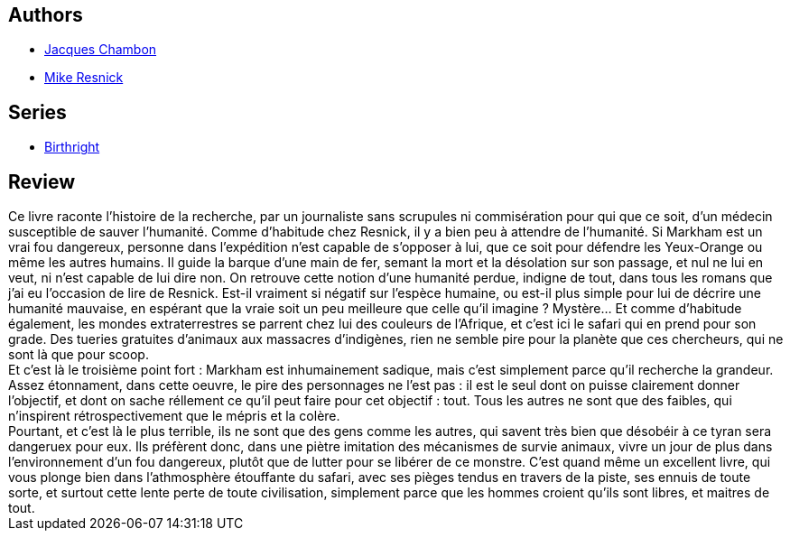 :jbake-type: post
:jbake-status: published
:jbake-title: Markham ou La dévoration
:jbake-tags:  humanité, noir, rayon-imaginaire, voyage, world-opera,_année_2002,_mois_août,_note_3,animaux,read
:jbake-date: 2002-08-26
:jbake-depth: ../../
:jbake-uri: goodreads/books/9782207249291.adoc
:jbake-bigImage: https://i.gr-assets.com/images/S/compressed.photo.goodreads.com/books/1334605482l/13604838._SX98_.jpg
:jbake-smallImage: https://i.gr-assets.com/images/S/compressed.photo.goodreads.com/books/1334605482l/13604838._SX50_.jpg
:jbake-source: https://www.goodreads.com/book/show/13604838
:jbake-style: goodreads goodreads-book

++++
<div class="book-description">

</div>
++++


## Authors
* link:../authors/70570.html[Jacques Chambon]
* link:../authors/54475.html[Mike Resnick]

## Series
* link:../series/Birthright.html[Birthright]

## Review

++++
Ce livre raconte l’histoire de la recherche, par un journaliste sans scrupules ni commisération pour qui que ce soit, d’un médecin susceptible de sauver l’humanité. Comme d’habitude chez Resnick, il y a bien peu à attendre de l’humanité. Si Markham est un vrai fou dangereux, personne dans l’expédition n’est capable de s’opposer à lui, que ce soit pour défendre les Yeux-Orange ou même les autres humains. Il guide la barque d’une main de fer, semant la mort et la désolation sur son passage, et nul ne lui en veut, ni n’est capable de lui dire non. On retrouve cette notion d’une humanité perdue, indigne de tout, dans tous les romans que j’ai eu l’occasion de lire de Resnick. Est-il vraiment si négatif sur l’espèce humaine, ou est-il plus simple pour lui de décrire une humanité mauvaise, en espérant que la vraie soit un peu meilleure que celle qu’il imagine ? Mystère… Et comme d’habitude également, les mondes extraterrestres se parrent chez lui des couleurs de l’Afrique, et c’est ici le safari qui en prend pour son grade. Des tueries gratuites d’animaux aux massacres d’indigènes, rien ne semble pire pour la planète que ces chercheurs, qui ne sont là que pour scoop. <br/>Et c’est là le troisième point fort : Markham est inhumainement sadique, mais c’est simplement parce qu’il recherche la grandeur. Assez étonnament, dans cette oeuvre, le pire des personnages ne l’est pas : il est le seul dont on puisse clairement donner l’objectif, et dont on sache réllement ce qu’il peut faire pour cet objectif : tout. Tous les autres ne sont que des faibles, qui n’inspirent rétrospectivement que le mépris et la colère. <br/>Pourtant, et c’est là le plus terrible, ils ne sont que des gens comme les autres, qui savent très bien que désobéir à ce tyran sera dangeruex pour eux. Ils préfèrent donc, dans une piètre imitation des mécanismes de survie animaux, vivre un jour de plus dans l’environnement d’un fou dangereux, plutôt que de lutter pour se libérer de ce monstre. C’est quand même un excellent livre, qui vous plonge bien dans l’athmosphère étouffante du safari, avec ses pièges tendus en travers de la piste, ses ennuis de toute sorte, et surtout cette lente perte de toute civilisation, simplement parce que les hommes croient qu’ils sont libres, et maitres de tout.
++++